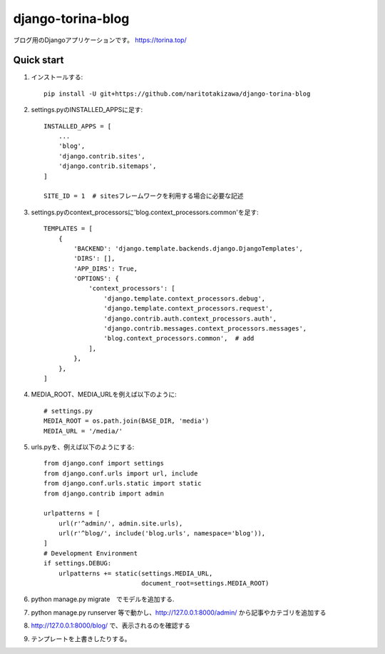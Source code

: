==================
django-torina-blog
==================
.. image:: https://travis-ci.org/naritotakizawa/django-torina-blog.svg?branch=master
    :target: https://travis-ci.org/naritotakizawa/django-torina-blog

ブログ用のDjangoアプリケーションです。
https://torina.top/


Quick start
-----------
1. インストールする::

    pip install -U git+https://github.com/naritotakizawa/django-torina-blog

2. settings.pyのINSTALLED_APPSに足す::

    INSTALLED_APPS = [
        ...
        'blog',
        'django.contrib.sites',
        'django.contrib.sitemaps',
    ]
    
    SITE_ID = 1  # sitesフレームワークを利用する場合に必要な記述

3. settings.pyのcontext_processorsに'blog.context_processors.common'を足す::

	TEMPLATES = [
	    {
	        'BACKEND': 'django.template.backends.django.DjangoTemplates',
	        'DIRS': [],
	        'APP_DIRS': True,
	        'OPTIONS': {
	            'context_processors': [
	                'django.template.context_processors.debug',
	                'django.template.context_processors.request',
	                'django.contrib.auth.context_processors.auth',
	                'django.contrib.messages.context_processors.messages',
	                'blog.context_processors.common',  # add
	            ],
	        },
	    },
	]

4. MEDIA_ROOT、MEDIA_URLを例えば以下のように::

    # settings.py
    MEDIA_ROOT = os.path.join(BASE_DIR, 'media')
    MEDIA_URL = '/media/'

5. urls.pyを、例えば以下のようにする::

	from django.conf import settings
	from django.conf.urls import url, include
	from django.conf.urls.static import static
	from django.contrib import admin
	 
	urlpatterns = [
	    url(r'^admin/', admin.site.urls),
	    url(r'^blog/', include('blog.urls', namespace='blog')),
	]
	# Development Environment
	if settings.DEBUG:
	    urlpatterns += static(settings.MEDIA_URL,
	                          document_root=settings.MEDIA_ROOT)

6. python manage.py migrate　でモデルを追加する.

7. python manage.py runserver 等で動かし、http://127.0.0.1:8000/admin/ から記事やカテゴリを追加する

8. http://127.0.0.1:8000/blog/ で、表示されるのを確認する

9. テンプレートを上書きしたりする。
